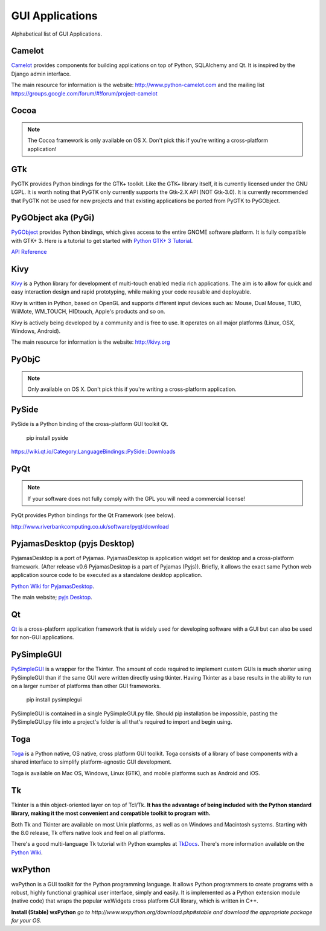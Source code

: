 GUI Applications
================

.. image:: /_static/photos/33907143624_cd621b535c_k_d.jpg


Alphabetical list of GUI Applications.

Camelot
-------
`Camelot <http://www.python-camelot.com>`_ provides components for building
applications on top of Python, SQLAlchemy and Qt.  It is inspired by
the Django admin interface.

The main resource for information is the website:
http://www.python-camelot.com
and the mailing list https://groups.google.com/forum/#!forum/project-camelot

Cocoa
-----
.. note:: The Cocoa framework is only available on OS X. Don't pick this if you're writing a cross-platform application!

GTk
---
PyGTK provides Python bindings for the GTK+ toolkit. Like the GTK+ library
itself, it is currently licensed under the GNU LGPL. It is worth noting that
PyGTK only currently supports the Gtk-2.X API (NOT Gtk-3.0). It is currently
recommended that PyGTK not be used for new projects and that existing
applications be ported from PyGTK to PyGObject.

PyGObject aka (PyGi)
--------------------
`PyGObject <https://wiki.gnome.org/Projects/PyGObject>`_ provides Python bindings, which gives access to the entire GNOME software platform.
It is fully compatible with GTK+ 3. Here is a tutorial to get started with `Python GTK+ 3 Tutorial <https://python-gtk-3-tutorial.readthedocs.io/en/latest/>`_.

`API Reference <http://lazka.github.io/pgi-docs/>`_

Kivy
----
`Kivy <http://kivy.org>`_ is a Python library for development of multi-touch
enabled media rich applications. The aim is to allow for quick and easy
interaction design and rapid prototyping, while making your code reusable
and deployable.

Kivy is written in Python, based on OpenGL and supports different input devices
such as: Mouse, Dual Mouse, TUIO, WiiMote, WM_TOUCH, HIDtouch, Apple's products
and so on.

Kivy is actively being developed by a community and is free to use. It operates
on all major platforms (Linux, OSX, Windows, Android).

The main resource for information is the website: http://kivy.org

PyObjC
------
.. note:: Only available on OS X. Don't pick this if you're writing a cross-platform application.

PySide
------
PySide is a Python binding of the cross-platform GUI toolkit Qt.

  pip install pyside

https://wiki.qt.io/Category:LanguageBindings::PySide::Downloads

PyQt
----
.. note:: If your software does not fully comply with the GPL you will need a commercial license!

PyQt provides Python bindings for the Qt Framework (see below).

http://www.riverbankcomputing.co.uk/software/pyqt/download

PyjamasDesktop (pyjs Desktop)
-----------------------------
PyjamasDesktop is a port of Pyjamas. PyjamasDesktop is application widget set
for desktop and a cross-platform framework. (After release v0.6 PyjamasDesktop
is a part of Pyjamas (Pyjs)). Briefly, it allows the exact same Python web
application source code to be executed as a standalone desktop application.

`Python Wiki for PyjamasDesktop <http://wiki.python.org/moin/PyjamasDesktop>`_.

The main website; `pyjs Desktop <http://pyjs.org/>`_.

Qt
--
`Qt <http://qt-project.org/>`_ is a cross-platform application framework that
is widely used for developing software with a GUI but can also be used for
non-GUI applications.

PySimpleGUI 
------  
`PySimpleGUI <https://pysimplegui.readthedocs.io/>`_ is a  wrapper for the Tkinter.  The amount of code required to implement custom GUIs is much shorter using PySimpleGUI than if the same GUI were written directly using tkinter.  Having Tkinter as a base results in the ability to run on a larger number of platforms than other GUI frameworks.
 
  pip install pysimplegui

PySimpleGUI is contained in a single PySimpleGUI.py file.  Should pip installation be impossible, pasting the PySimpleGUI.py file into a project's folder is all that's required to import and begin using.

Toga
----
`Toga <https://toga.readthedocs.io/en/latest/>`_ is a Python native, OS
native, cross platform GUI toolkit. Toga consists of a library of base
components with a shared interface to simplify platform-agnostic GUI
development.

Toga is available on Mac OS, Windows, Linux (GTK), and mobile platforms such
as Android and iOS.

Tk
--
Tkinter is a thin object-oriented layer on top of Tcl/Tk. **It has the advantage
of being included with the Python standard library, making it the most
convenient and compatible toolkit to program with.**

Both Tk and Tkinter are available on most Unix platforms, as well as on Windows
and Macintosh systems. Starting with the 8.0 release, Tk offers native look and
feel on all platforms.

There's a good multi-language Tk tutorial with Python examples at
`TkDocs <http://www.tkdocs.com/tutorial/index.html>`_. There's more information
available on the `Python Wiki <http://wiki.python.org/moin/TkInter>`_.

wxPython
--------
wxPython is a GUI toolkit for the Python programming language. It allows
Python programmers to create programs with a robust, highly functional
graphical user interface, simply and easily. It is implemented as a Python
extension module (native code) that wraps the popular wxWidgets cross platform
GUI library, which is written in C++.

**Install (Stable) wxPython**
*go to http://www.wxpython.org/download.php#stable and download the appropriate
package for your OS.*
